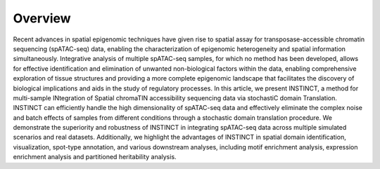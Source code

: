 Overview
----

.. image:: INSTINCT_Overview.png
   :width: 700px
   :align: center

Recent advances in spatial epigenomic techniques have given rise to spatial assay for transposase-accessible chromatin sequencing (spATAC-seq) data, enabling the characterization of epigenomic heterogeneity and spatial information simultaneously. Integrative analysis of multiple spATAC-seq samples, for which no method has been developed, allows for effective identification and elimination of unwanted non-biological factors within the data, enabling comprehensive exploration of tissue structures and providing a more complete epigenomic landscape that facilitates the discovery of biological implications and aids in the study of regulatory processes. In this article, we present INSTINCT, a method for multi-sample INtegration of Spatial chromaTIN accessibility sequencing data via stochastiC domain Translation. INSTINCT can efficiently handle the high dimensionality of spATAC-seq data and effectively eliminate the complex noise and batch effects of samples from different conditions through a stochastic domain translation procedure. We demonstrate the superiority and robustness of INSTINCT in integrating spATAC-seq data across multiple simulated scenarios and real datasets. Additionally, we highlight the advantages of INSTINCT in spatial domain identification, visualization, spot-type annotation, and various downstream analyses, including motif enrichment analysis, expression enrichment analysis and partitioned heritability analysis.

